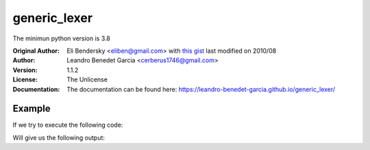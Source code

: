 =============
generic_lexer
=============

.. image:: https://img.shields.io/badge/license-Unlicense-blue.svg
   :target: http://unlicense.org/
   :alt: License: Unlicense

.. image:: https://img.shields.io/badge/code%20style-black-000000.svg
   :target: https://github.com/psf/black
   :alt: Code style: Black

.. image:: https://img.shields.io/github/workflow/status/leandro-benedet-garcia/generic_lexer/Tox%20Testing%20Suite
   :target: https://github.com/leandro-benedet-garcia/generic_lexer/actions?query=workflow%3A%22Tox+Testing+Suite%22
   :alt: GitHub Workflow Status

.. image:: https://img.shields.io/codeclimate/coverage/Cerberus1746/generic_lexer
   :target: https://codeclimate.com/github/Cerberus1746/generic_lexer/code
   :alt: Code Climate Coverage

.. image:: https://img.shields.io/codeclimate/coverage-letter/Cerberus1746/generic_lexer
   :target: https://codeclimate.com/github/Cerberus1746/generic_lexer
   :alt: Code Climate Graduation

The minimun python version is 3.8

:Original Author:
   Eli Bendersky <eliben@gmail.com> with
   `this gist <https://gist.github.com/eliben/5797351/>`_
   last modified on 2010/08
:Author:
   Leandro Benedet Garcia <cerberus1746@gmail.com>
:Version:
   1.1.2
:License:
   The Unlicense
:Documentation:
   The documentation can be found here:
   https://leandro-benedet-garcia.github.io/generic_lexer/

Example
=======

If we try to execute the following code:

.. testcode:: module_sample

   from generic_lexer import Lexer

   rules = {
      "VARIABLE": r"(?P<var_name>[a-z_]+):(?P<var_type>[A-Z]\w+)",
      "EQUALS": r"=",
      "SPACE": r" ",
      "STRING": r"\".*\"",
   }

   data = "first_word:String = \"Hello\""

   for curr_token in Lexer(rules, skip_whitespace=False, text_buffer=data):
      print(curr_token)

Will give us the following output:

.. testoutput:: module_sample

   VARIABLE({'var_name': 'first_word', 'var_type': 'String'}) at 0
   SPACE(' ') at 17
   EQUALS('=') at 18
   SPACE(' ') at 19
   STRING('"Hello"') at 20
